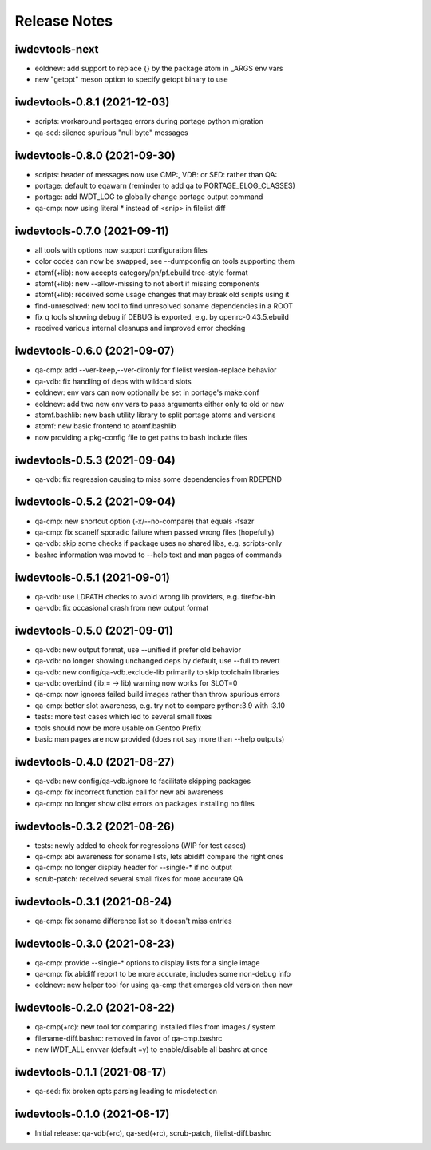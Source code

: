 Release Notes
=============

iwdevtools-next
---------------

- eoldnew: add support to replace {} by the package atom in _ARGS env vars

- new "getopt" meson option to specify getopt binary to use

iwdevtools-0.8.1 (2021-12-03)
-----------------------------

- scripts: workaround portageq errors during portage python migration

- qa-sed: silence spurious "null byte" messages

iwdevtools-0.8.0 (2021-09-30)
-----------------------------

- scripts: header of messages now use CMP:, VDB: or SED: rather than QA:

- portage: default to eqawarn (reminder to add qa to PORTAGE_ELOG_CLASSES)

- portage: add IWDT_LOG to globally change portage output command

- qa-cmp: now using literal * instead of <snip> in filelist diff

iwdevtools-0.7.0 (2021-09-11)
-----------------------------

- all tools with options now support configuration files

- color codes can now be swapped, see --dumpconfig on tools supporting them

- atomf(+lib): now accepts category/pn/pf.ebuild tree-style format

- atomf(+lib): new --allow-missing to not abort if missing components

- atomf(+lib): received some usage changes that may break old scripts using it

- find-unresolved: new tool to find unresolved soname dependencies in a ROOT

- fix q tools showing debug if DEBUG is exported, e.g. by openrc-0.43.5.ebuild

- received various internal cleanups and improved error checking

iwdevtools-0.6.0 (2021-09-07)
-----------------------------

- qa-cmp: add --ver-keep,--ver-dironly for filelist version-replace behavior

- qa-vdb: fix handling of deps with wildcard slots

- eoldnew: env vars can now optionally be set in portage's make.conf

- eoldnew: add two new env vars to pass arguments either only to old or new

- atomf.bashlib: new bash utility library to split portage atoms and versions

- atomf: new basic frontend to atomf.bashlib

- now providing a pkg-config file to get paths to bash include files

iwdevtools-0.5.3 (2021-09-04)
-----------------------------

- qa-vdb: fix regression causing to miss some dependencies from RDEPEND

iwdevtools-0.5.2 (2021-09-04)
-----------------------------

- qa-cmp: new shortcut option (-x/--no-compare) that equals -fsazr

- qa-cmp: fix scanelf sporadic failure when passed wrong files (hopefully)

- qa-vdb: skip some checks if package uses no shared libs, e.g. scripts-only

- bashrc information was moved to --help text and man pages of commands

iwdevtools-0.5.1 (2021-09-01)
-----------------------------

- qa-vdb: use LDPATH checks to avoid wrong lib providers, e.g. firefox-bin

- qa-vdb: fix occasional crash from new output format

iwdevtools-0.5.0 (2021-09-01)
-----------------------------

- qa-vdb: new output format, use --unified if prefer old behavior

- qa-vdb: no longer showing unchanged deps by default, use --full to revert

- qa-vdb: new config/qa-vdb.exclude-lib primarily to skip toolchain libraries

- qa-vdb: overbind (lib:= -> lib) warning now works for SLOT=0

- qa-cmp: now ignores failed build images rather than throw spurious errors

- qa-cmp: better slot awareness, e.g. try not to compare python:3.9 with :3.10

- tests: more test cases which led to several small fixes

- tools should now be more usable on Gentoo Prefix

- basic man pages are now provided (does not say more than --help outputs)

iwdevtools-0.4.0 (2021-08-27)
-----------------------------

- qa-vdb: new config/qa-vdb.ignore to facilitate skipping packages

- qa-cmp: fix incorrect function call for new abi awareness

- qa-cmp: no longer show qlist errors on packages installing no files

iwdevtools-0.3.2 (2021-08-26)
-----------------------------

- tests: newly added to check for regressions (WIP for test cases)

- qa-cmp: abi awareness for soname lists, lets abidiff compare the right ones

- qa-cmp: no longer display header for --single-* if no output

- scrub-patch: received several small fixes for more accurate QA

iwdevtools-0.3.1 (2021-08-24)
-----------------------------

- qa-cmp: fix soname difference list so it doesn't miss entries

iwdevtools-0.3.0 (2021-08-23)
-----------------------------

- qa-cmp: provide --single-* options to display lists for a single image

- qa-cmp: fix abidiff report to be more accurate, includes some non-debug info

- eoldnew: new helper tool for using qa-cmp that emerges old version then new

iwdevtools-0.2.0 (2021-08-22)
-----------------------------

- qa-cmp(+rc): new tool for comparing installed files from images / system

- filename-diff.bashrc: removed in favor of qa-cmp.bashrc

- new IWDT_ALL envvar (default =y) to enable/disable all bashrc at once

iwdevtools-0.1.1 (2021-08-17)
-----------------------------

- qa-sed: fix broken opts parsing leading to misdetection

iwdevtools-0.1.0 (2021-08-17)
-----------------------------

- Initial release: qa-vdb(+rc), qa-sed(+rc), scrub-patch, filelist-diff.bashrc
